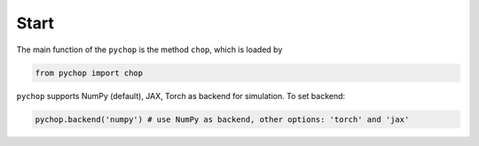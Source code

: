 Start
=====================================================

The main function of the ``pychop`` is the method ``chop``, which is loaded by 

.. code:: python

    from pychop import chop


``pychop`` supports NumPy (default), JAX, Torch as backend for simulation. To set backend:

.. code:: python

    pychop.backend('numpy') # use NumPy as backend, other options: 'torch' and 'jax'
